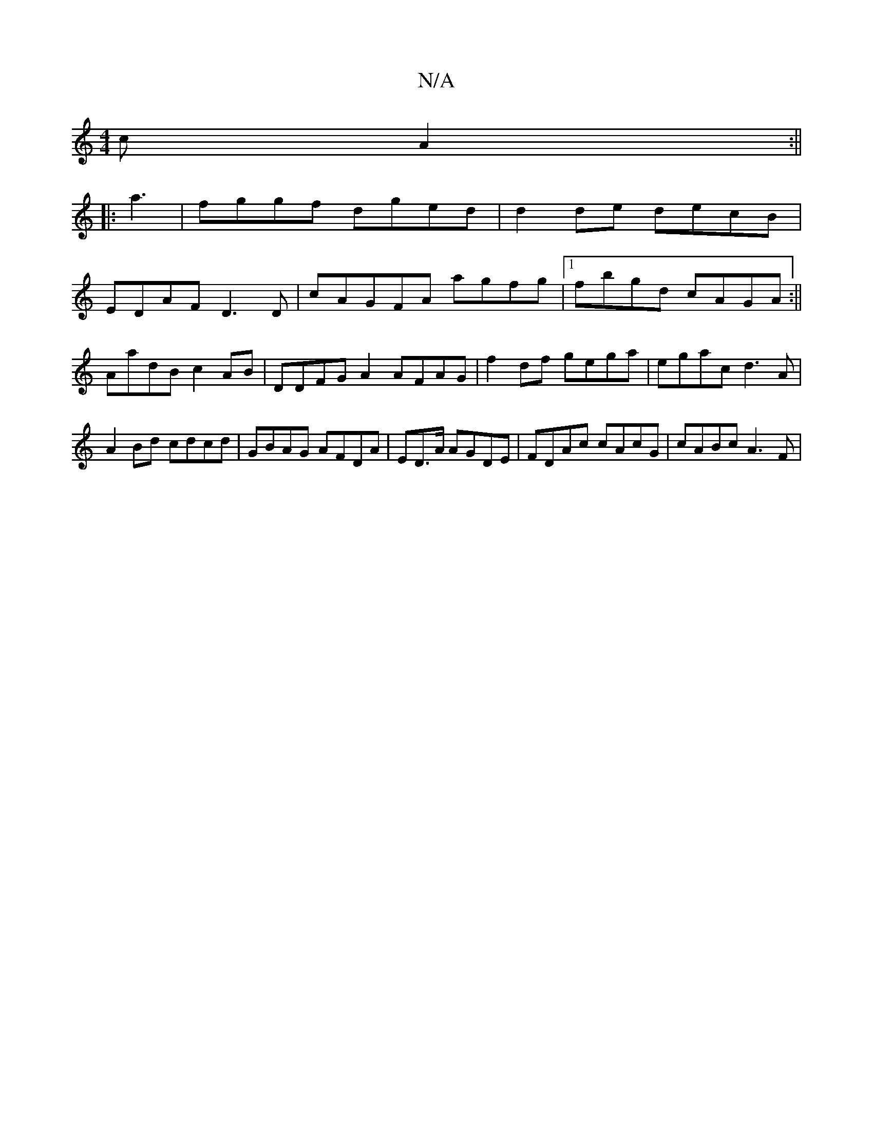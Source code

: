 X:1
T:N/A
M:4/4
R:N/A
K:Cmajor
cA2:||
|:a3| fggf dged|d2de decB|
K: gafe c2eg|eagb af ef|fdcB cAAG|
EDAF D3D|cAGFA agfg|1 fbgd cAGA:||
AadB c2AB |DDFG A2AFAG | f2df gega|egac d3A| A2Bd cdcd|GBAG AFDA|ED>A AGDE|FDAc cAcG|cABc A3(3F|
